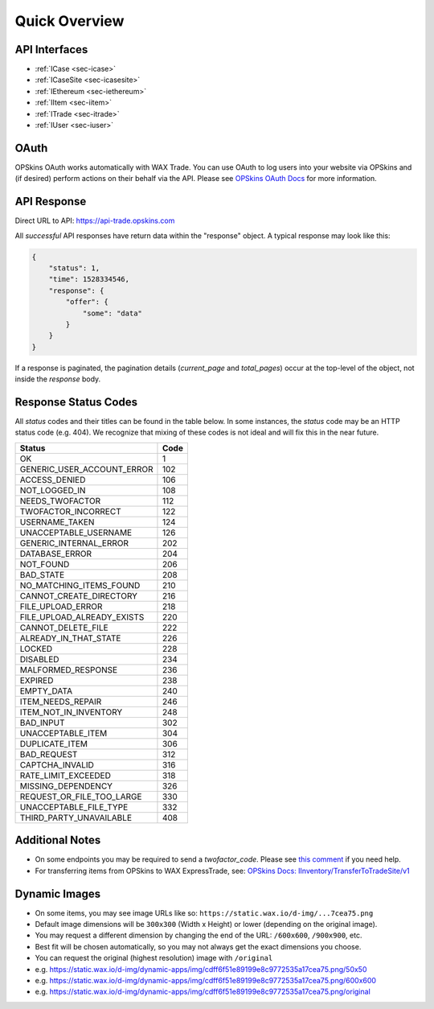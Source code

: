 *************************
Quick Overview
*************************

API Interfaces
---------------

- :ref:`ICase <sec-icase>`
- :ref:`ICaseSite <sec-icasesite>`
- :ref:`IEthereum <sec-iethereum>`
- :ref:`IItem <sec-iitem>`
- :ref:`ITrade <sec-itrade>`
- :ref:`IUser <sec-iuser>`

OAuth
------
OPSkins OAuth works automatically with WAX Trade. You can use OAuth to log users into your website via OPSkins and (if desired) perform actions on their behalf via the API. Please see `OPSkins OAuth Docs <https://docs.opskins.com/public/en.html#oauth>`__ for more information.



API Response
-------------

Direct URL to API: https://api-trade.opskins.com

All *successful* API responses have return data within the "response" object.  A typical response may look like this:

.. code-block:: json

    {
        "status": 1,
        "time": 1528334546,
        "response": {
            "offer": {
                "some": "data"
            }
        }
    }


If a response is paginated, the pagination details (`current_page` and `total_pages`) occur at the top-level of the object, not inside the `response` body.

Response Status Codes
----------------------
All `status` codes and their titles can be found in the table below. In some instances, the `status` code may be an HTTP status code (e.g. 404). We recognize that mixing of these codes is not ideal and will fix this in the near future.

+----------------------------+-----+
| Status                     | Code|
+============================+=====+
| OK                         | 1   |
+----------------------------+-----+
| GENERIC_USER_ACCOUNT_ERROR | 102 |
+----------------------------+-----+
| ACCESS_DENIED              | 106 |
+----------------------------+-----+
| NOT_LOGGED_IN              | 108 |
+----------------------------+-----+
| NEEDS_TWOFACTOR            | 112 |
+----------------------------+-----+
| TWOFACTOR_INCORRECT        | 122 |
+----------------------------+-----+
| USERNAME_TAKEN             | 124 |
+----------------------------+-----+
| UNACCEPTABLE_USERNAME      | 126 |
+----------------------------+-----+
| GENERIC_INTERNAL_ERROR     | 202 |
+----------------------------+-----+
| DATABASE_ERROR             | 204 |
+----------------------------+-----+
| NOT_FOUND                  | 206 |
+----------------------------+-----+
| BAD_STATE                  | 208 |
+----------------------------+-----+
| NO_MATCHING_ITEMS_FOUND    | 210 |
+----------------------------+-----+
| CANNOT_CREATE_DIRECTORY    | 216 |
+----------------------------+-----+
| FILE_UPLOAD_ERROR          | 218 |
+----------------------------+-----+
| FILE_UPLOAD_ALREADY_EXISTS | 220 |
+----------------------------+-----+
| CANNOT_DELETE_FILE         | 222 |
+----------------------------+-----+
| ALREADY_IN_THAT_STATE      | 226 |
+----------------------------+-----+
| LOCKED                     | 228 |
+----------------------------+-----+
| DISABLED                   | 234 |
+----------------------------+-----+
| MALFORMED_RESPONSE         | 236 |
+----------------------------+-----+
| EXPIRED                    | 238 |
+----------------------------+-----+
| EMPTY_DATA                 | 240 |
+----------------------------+-----+
| ITEM_NEEDS_REPAIR          | 246 |
+----------------------------+-----+
| ITEM_NOT_IN_INVENTORY      | 248 |
+----------------------------+-----+
| BAD_INPUT                  | 302 |
+----------------------------+-----+
| UNACCEPTABLE_ITEM          | 304 |
+----------------------------+-----+
| DUPLICATE_ITEM             | 306 |
+----------------------------+-----+
| BAD_REQUEST                | 312 |
+----------------------------+-----+
| CAPTCHA_INVALID            | 316 |
+----------------------------+-----+
| RATE_LIMIT_EXCEEDED        | 318 |
+----------------------------+-----+
| MISSING_DEPENDENCY         | 326 |
+----------------------------+-----+
| REQUEST_OR_FILE_TOO_LARGE  | 330 |
+----------------------------+-----+
| UNACCEPTABLE_FILE_TYPE     | 332 |
+----------------------------+-----+
| THIRD_PARTY_UNAVAILABLE    | 408 |
+----------------------------+-----+

Additional Notes
------------------
- On some endpoints you may be required to send a `twofactor_code`. Please see `this comment <https://github.com/OPSkins/trade-opskins-api/issues/16#issuecomment-399715578>`__ if you need help.
- For transferring items from OPSkins to WAX ExpressTrade, see: `OPSkins Docs: IInventory/TransferToTradeSite/v1 <https://docs.opskins.com/public/en.html#IInventory_TransferToTradeSite_v1>`__

Dynamic Images
------------------
- On some items, you may see image URLs like so: ``https://static.wax.io/d-img/...7cea75.png``
- Default image dimensions will be ``300x300`` (Width x Height) or lower (depending on the original image).
- You may request a different dimension by changing the end of the URL: ``/600x600``, ``/900x900``, etc.
- Best fit will be chosen automatically, so you may not always get the exact dimensions you choose.
- You can request the original (highest resolution) image with ``/original``
- e.g. https://static.wax.io/d-img/dynamic-apps/img/cdff6f51e89199e8c9772535a17cea75.png/50x50
- e.g. https://static.wax.io/d-img/dynamic-apps/img/cdff6f51e89199e8c9772535a17cea75.png/600x600
- e.g. https://static.wax.io/d-img/dynamic-apps/img/cdff6f51e89199e8c9772535a17cea75.png/original